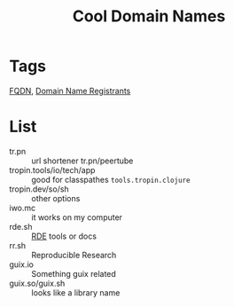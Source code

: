 :PROPERTIES:
:ID:       a6b0e3c4-558c-4b27-80a0-ef506740ff25
:END:
#+title: Cool Domain Names
* Tags
[[id:e93af44a-9214-46e1-8895-b3ebab7beb6e][FQDN]], [[id:a000a2eb-5af5-44c7-acdd-69d630748470][Domain Name Registrants]]

* List
- tr.pn :: url shortener tr.pn/peertube
- tropin.tools/io/tech/app :: good for classpathes ~tools.tropin.clojure~
- tropin.dev/so/sh :: other options
- iwo.mc :: it works on my computer
- rde.sh :: [[id:7845ce2e-e349-405a-85bb-44a983ed4860][RDE]] tools or docs
- rr.sh :: Reproducible Research
- guix.io :: Something guix related
- guix.so/guix.sh :: looks like a library name
